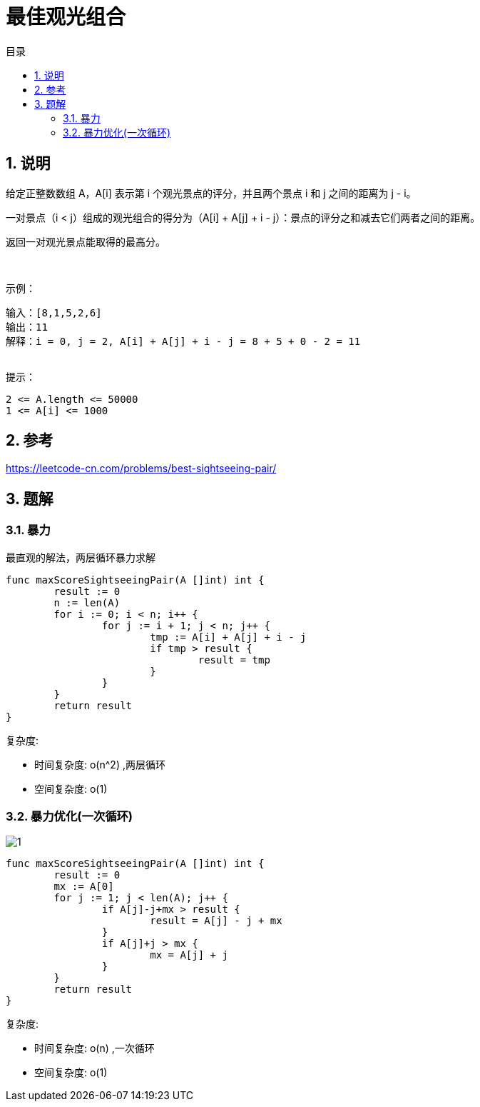 = 最佳观光组合
:toc:
:toc-title: 目录
:toclevels: 5
:sectnums:

== 说明
给定正整数数组 A，A[i] 表示第 i 个观光景点的评分，并且两个景点 i 和 j 之间的距离为 j - i。

一对景点（i < j）组成的观光组合的得分为（A[i] + A[j] + i - j）：景点的评分之和减去它们两者之间的距离。

返回一对观光景点能取得的最高分。

 

示例：
```
输入：[8,1,5,2,6]
输出：11
解释：i = 0, j = 2, A[i] + A[j] + i - j = 8 + 5 + 0 - 2 = 11
 
```
提示：
```
2 <= A.length <= 50000
1 <= A[i] <= 1000
```

== 参考
https://leetcode-cn.com/problems/best-sightseeing-pair/

== 题解

=== 暴力
最直观的解法，两层循环暴力求解

```go
func maxScoreSightseeingPair(A []int) int {
	result := 0
	n := len(A)
	for i := 0; i < n; i++ {
		for j := i + 1; j < n; j++ {
			tmp := A[i] + A[j] + i - j
			if tmp > result {
				result = tmp
			}
		}
	}
	return result
}
```

复杂度:

- 时间复杂度: o(n^2) ,两层循环
- 空间复杂度: o(1)

=== 暴力优化(一次循环)
image:images/1.jpg[]

```go
func maxScoreSightseeingPair(A []int) int {
	result := 0
	mx := A[0]
	for j := 1; j < len(A); j++ {
		if A[j]-j+mx > result {
			result = A[j] - j + mx
		}
		if A[j]+j > mx {
			mx = A[j] + j
		}
	}
	return result
}
```

复杂度:

- 时间复杂度: o(n) ,一次循环
- 空间复杂度: o(1)
